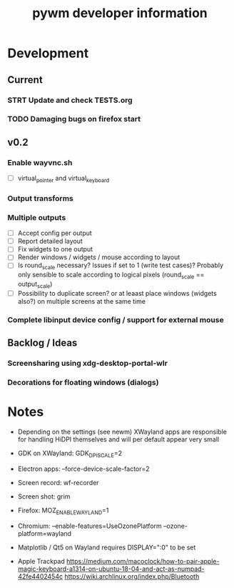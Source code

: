 #+TITLE: pywm developer information

* Development
** Current
*** STRT Update and check TESTS.org
*** TODO Damaging bugs on firefox start

** v0.2
*** Enable wayvnc.sh
- [ ] virtual_pointer and virtual_keyboard
*** Output transforms
*** Multiple outputs
- [ ] Accept config per output
- [ ] Report detailed layout
- [ ] Fix widgets to one output
- [ ] Render windows / widgets / mouse according to layout
- [ ] Is round_scale necessary? Issues if set to 1 (write test cases)? Probably only sensible to scale according to logical pixels (round_scale == output_scale)
- [ ] Possibility to duplicate screen? or at leaast place windows (widgets also?) on multiple screens at the same time
*** Complete libinput device config / support for external mouse

** Backlog / Ideas
*** Screensharing using xdg-desktop-portal-wlr
*** Decorations for floating windows (dialogs)


* Notes
- Depending on the settings (see newm) XWayland apps are responsible for handling HiDPI themselves and will per default appear very small
- GDK on XWayland: GDK_DPI_SCALE=2
- Electron apps: --force-device-scale-factor=2

- Screen record: wf-recorder
- Screen shot: grim
- Firefox: MOZ_ENABLE_WAYLAND=1
- Chromium: --enable-features=UseOzonePlatform --ozone-platform=wayland
- Matplotlib / Qt5 on Wayland requires DISPLAY=":0" to be set
- Apple Trackpad
        https://medium.com/macoclock/how-to-pair-apple-magic-keyboard-a1314-on-ubuntu-18-04-and-act-as-numpad-42fe4402454c
        https://wiki.archlinux.org/index.php/Bluetooth
